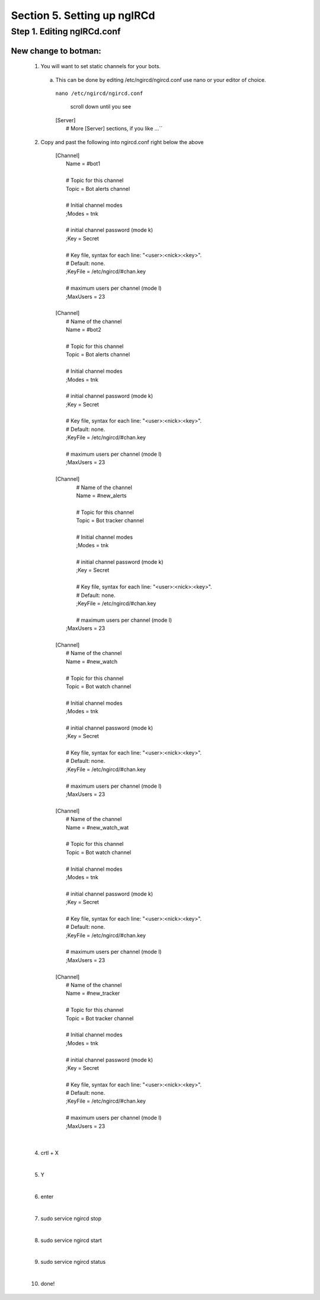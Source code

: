 .. _ngircd_setup:

Section 5. Setting up ngIRCd
============================

Step 1. Editing ngIRCd.conf
---------------------------


New change to botman:
^^^^^^^^^^^^^^^^^^^^^
  1. You will want to set static channels for your bots.

   a. This can be done by editing /etc/ngircd/ngircd.conf use nano or your editor of choice.

     ``nano /etc/ngircd/ngircd.conf``

       scroll down until you see

     | [Server]
     |        # More [Server] sections, if you like ...``


 
  2. Copy and past the following into ngircd.conf right below the above

    
             | [Channel]
             |        Name = #bot1
             |
             |        # Topic for this channel
             |        Topic = Bot alerts channel
             |
             |        # Initial channel modes
             |        ;Modes = tnk
             |
             |        # initial channel password (mode k)
             |        ;Key = Secret
             |
             |        # Key file, syntax for each line: "<user>:<nick>:<key>".
             |        # Default: none.
             |        ;KeyFile = /etc/ngircd/#chan.key
             |
             |        # maximum users per channel (mode l)
             |        ;MaxUsers = 23
             |
             | [Channel]
             |        # Name of the channel
             |        Name = #bot2
             |
             |        # Topic for this channel
             |        Topic = Bot alerts channel
             |
             |        # Initial channel modes
             |        ;Modes = tnk
             |
             |        # initial channel password (mode k)
             |        ;Key = Secret
             |
             |        # Key file, syntax for each line: "<user>:<nick>:<key>".
             |        # Default: none.
             |        ;KeyFile = /etc/ngircd/#chan.key
             |
             |        # maximum users per channel (mode l)
             |        ;MaxUsers = 23
             |
             | [Channel]
             |        # Name of the channel
             |        Name = #new_alerts
             |
             |        # Topic for this channel
             |        Topic = Bot tracker channel
             |
             |        # Initial channel modes
             |        ;Modes = tnk
             |
             |        # initial channel password (mode k)
             |        ;Key = Secret
             |
             |        # Key file, syntax for each line: "<user>:<nick>:<key>".
             |        # Default: none.
             |        ;KeyFile = /etc/ngircd/#chan.key
             |
             |        # maximum users per channel (mode l)
             |       ;MaxUsers = 23
             |
             | [Channel]
             |        # Name of the channel
             |        Name = #new_watch
             |
             |        # Topic for this channel
             |        Topic = Bot watch channel
             |
             |        # Initial channel modes
             |        ;Modes = tnk
             |
             |        # initial channel password (mode k)
             |        ;Key = Secret
             |
             |        # Key file, syntax for each line: "<user>:<nick>:<key>".
             |        # Default: none.
             |        ;KeyFile = /etc/ngircd/#chan.key
             |
             |        # maximum users per channel (mode l)
             |        ;MaxUsers = 23
             |
             | [Channel]
             |        # Name of the channel
             |        Name = #new_watch_wat
             |
             |        # Topic for this channel
             |        Topic = Bot watch channel
             |
             |        # Initial channel modes
             |        ;Modes = tnk
             |
             |        # initial channel password (mode k)
             |        ;Key = Secret
             |
             |        # Key file, syntax for each line: "<user>:<nick>:<key>".
             |        # Default: none.
             |        ;KeyFile = /etc/ngircd/#chan.key
             |
             |        # maximum users per channel (mode l)
             |        ;MaxUsers = 23
             |
             | [Channel]
             |        # Name of the channel
             |        Name = #new_tracker
             |
             |        # Topic for this channel
             |        Topic = Bot tracker channel
             |
             |        # Initial channel modes
             |        ;Modes = tnk
             |
             |        # initial channel password (mode k)
             |        ;Key = Secret
             |
             |        # Key file, syntax for each line: "<user>:<nick>:<key>".
             |        # Default: none.
             |        ;KeyFile = /etc/ngircd/#chan.key
             |
             |        # maximum users per channel (mode l)
             |        ;MaxUsers = 23 

|

  4. crtl + X

  |

  5. Y

  |

  6. enter 

  |

  7. sudo service ngircd stop

  |

  8. sudo service ngircd start

  |

  9. sudo service ngircd status

  |

  10. done!